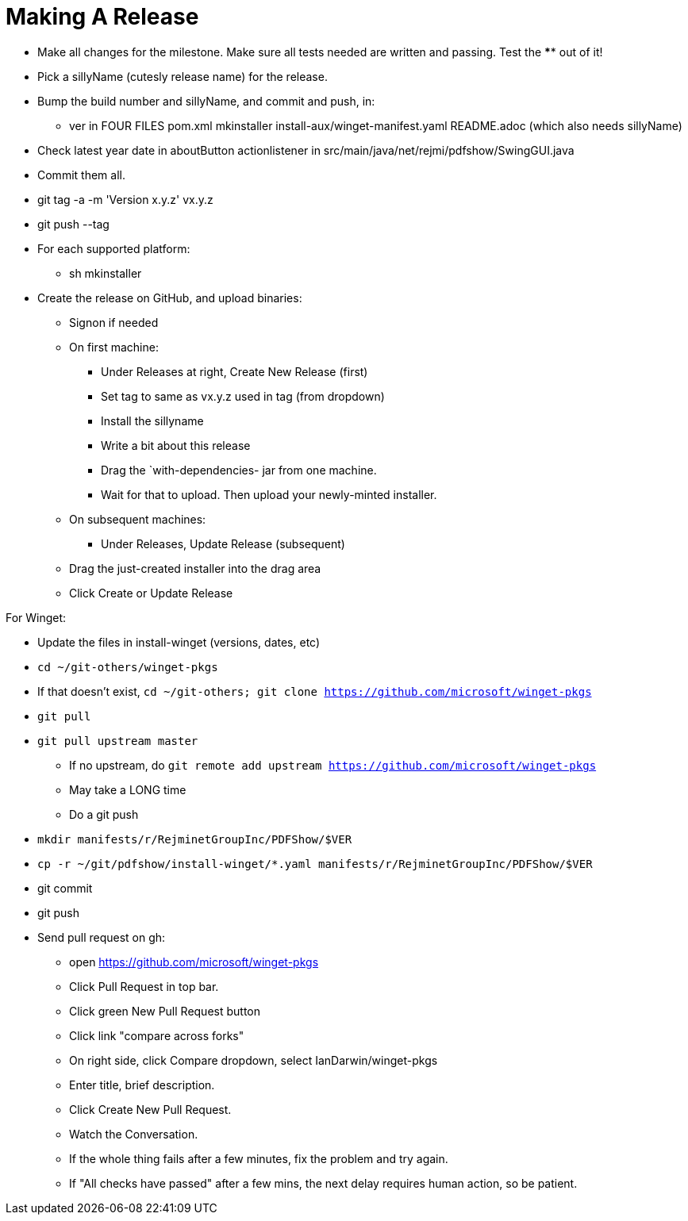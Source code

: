 = Making A Release

* Make all changes for the milestone. Make sure all tests needed are written and passing.
Test the **** out of it!
* Pick a sillyName (cutesly release name) for the release.
* Bump the build number and sillyName, and commit and push, in:
** ver in FOUR FILES pom.xml mkinstaller install-aux/winget-manifest.yaml README.adoc (which also needs sillyName)
* Check latest year date in aboutButton actionlistener in src/main/java/net/rejmi/pdfshow/SwingGUI.java
* Commit them all.
* git tag -a -m 'Version x.y.z' vx.y.z
* git push --tag
* For each supported platform:
** sh mkinstaller
* Create the release on GitHub, and upload binaries:
*** Signon if needed
*** On first machine:
**** Under Releases at right, Create New Release (first) 
**** Set tag to same as vx.y.z used in tag (from dropdown)
**** Install the sillyname
**** Write a bit about this release
**** Drag the `with-dependencies- jar from one machine.
**** Wait for that to upload. Then upload your newly-minted installer.
*** On subsequent machines:
**** Under Releases, Update Release (subsequent)
*** Drag the just-created installer into the drag area
*** Click Create or Update Release

For Winget:

* Update the files in install-winget (versions, dates, etc)
* `cd ~/git-others/winget-pkgs`
* If that doesn't exist, `cd ~/git-others; git clone https://github.com/microsoft/winget-pkgs`
* `git pull`
* `git pull upstream master`
** If no upstream, do `git remote add upstream https://github.com/microsoft/winget-pkgs`
** May take a LONG time
** Do a git push
* `mkdir manifests/r/RejminetGroupInc/PDFShow/$VER`
* `cp -r ~/git/pdfshow/install-winget/*.yaml manifests/r/RejminetGroupInc/PDFShow/$VER`
* git commit
* git push
* Send pull request on gh:
** open https://github.com/microsoft/winget-pkgs
** Click Pull Request in top bar.
** Click green New Pull Request button
** Click link "compare across forks"
** On right side, click Compare dropdown, select IanDarwin/winget-pkgs
** Enter title, brief description.
** Click Create New Pull Request.
** Watch the Conversation.
** If the whole thing fails after a few minutes, fix the problem and try again.
** If "All checks have passed" after a few mins, the next delay requires human action, so be patient.
